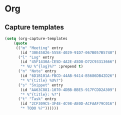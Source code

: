 * Org
** Capture templates
   #+BEGIN_SRC emacs-lisp
   (setq (org-capture-templates
       (quote
        (("m" "Meeting" entry
          (id "30E45826-5558-4029-91D7-067B057B5740")
         ("l" "Log" entry
          (id "45F1430A-CE5D-4A2E-A5D8-D72C93313666")
          "* %U %^{log}%?" :prepend t)
         ("n" "Note" entry
          (id "6D1B101A-FBCD-44AB-9414-B5686DB42D26")
          "* %^{title} %U%?")
         ("s" "Snippet" entry
          (id "AA63C881-1070-4DBB-BBE5-917FCDD2A309")
          "* %^{title}: %?")
         ("t" "Task" entry
          (id "2CF309C5-3F4E-4C98-AE0D-ACFAAF79C016")
          "* TODO %?"))))))
   #+END_SRC
